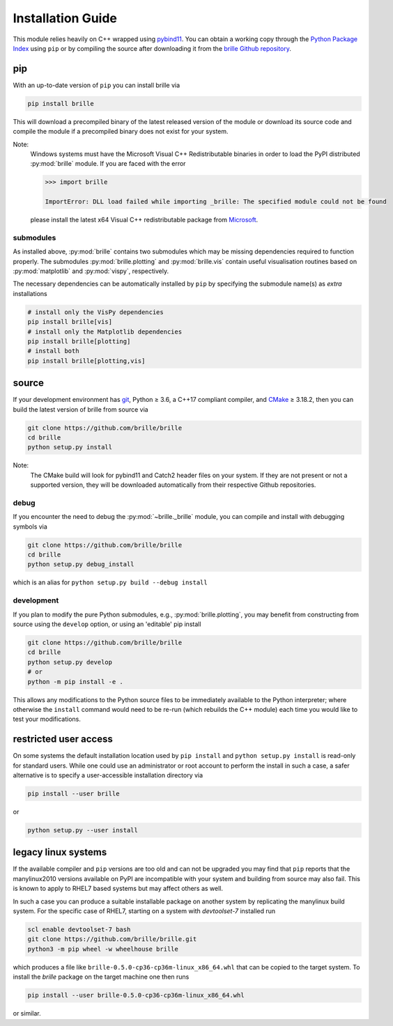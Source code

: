 .. _install_guide:

==================
Installation Guide
==================
This module relies heavily on C++ wrapped using `pybind11 <https://github.com/pybind/pybind11>`_.
You can obtain a working copy through the `Python Package Index <https://pypi.org/>`_ using ``pip``
or by compiling the source after downloading it from the `brille Github repository <https://github.com/brille/brille>`_.

pip
===
With an up-to-date version of ``pip`` you can install brille via

.. code-block:: bash

  pip install brille

This will download a precompiled binary of the latest released version of the
module or download its source code and compile the module if a precompiled
binary does not exist for your system.

Note:
  Windows systems must have the Microsoft Visual C++ Redistributable binaries in
  order to load the PyPI distributed :py:mod:`brille` module.
  If you are faced with the error

  .. code-block:: python

    >>> import brille

    ImportError: DLL load failed while importing _brille: The specified module could not be found

  please install the latest x64 Visual C++ redistributable package from
  `Microsoft <https://support.microsoft.com/en-us/help/2977003/the-latest-supported-visual-c-downloads>`_.

submodules
----------

As installed above, :py:mod:`brille` contains two submodules which may be missing dependencies required to function properly.
The submodules :py:mod:`brille.plotting` and :py:mod:`brille.vis` contain useful visualisation routines based on
:py:mod:`matplotlib` and :py:mod:`vispy`, respectively.

The necessary dependencies can be automatically installed by ``pip`` by specifying the submodule name(s) as `extra` installations

.. code-block:: bash

  # install only the VisPy dependencies
  pip install brille[vis]
  # install only the Matplotlib dependencies
  pip install brille[plotting]
  # install both
  pip install brille[plotting,vis]



source
======
If your development environment has `git <https://git-scm.com/>`_, Python ≥ 3.6,
a C++17 compliant compiler, and `CMake <https://cmake.org/>`_ ≥ 3.18.2,
then you can build the latest version of brille from source via

.. code-block:: bash

  git clone https://github.com/brille/brille
  cd brille
  python setup.py install

.. role:: bash(code)
  :language: bash
  :class: highlight

Note:
  The CMake build will look for pybind11 and Catch2 header files on your system.
  If they are not present or not a supported version, they will be downloaded
  automatically from their respective Github repositories.

debug
-----
If you encounter the need to debug the :py:mod:`~brille._brille` module, you can
compile and install with debugging symbols via

.. code-block:: bash

   git clone https://github.com/brille/brille
   cd brille
   python setup.py debug_install

which is an alias for ``python setup.py build --debug install``


development
-----------
If you plan to modify the pure Python submodules, e.g.,
:py:mod:`brille.plotting`, you may benefit from
constructing from source using the ``develop`` option,
or using an 'editable' pip install

.. code-block:: bash

    git clone https://github.com/brille/brille
    cd brille
    python setup.py develop
    # or
    python -m pip install -e .

This allows any modifications to the Python source files to be immediately
available to the Python interpreter; where otherwise the ``install`` command
would need to be re-run (which rebuilds the C++ module) each time you would like
to test your modifications.


restricted user access
======================
On some systems the default installation location used by ``pip install`` and
``python setup.py install`` is read-only for standard users.
While one could use an administrator or root account to perform the install in
such a case, a safer alternative is to specify a user-accessible installation
directory via

.. code-block:: bash

  pip install --user brille

or

.. code-block:: bash

  python setup.py --user install


legacy linux systems
====================
If the available compiler and ``pip`` versions are too old and can not be upgraded
you may find that ``pip`` reports that the manylinux2010 versions available
on PyPI are incompatible with your system and building from source may also fail.
This is known to apply to RHEL7 based systems but may affect others as well.

In such a case you can produce a suitable installable package on another system by
replicating the manylinux build system.
For the specific case of RHEL7, starting on a system with `devtoolset-7` installed run

.. code-block:: bash

    scl enable devtoolset-7 bash
    git clone https://github.com/brille/brille.git
    python3 -m pip wheel -w wheelhouse brille

which produces a file like ``brille-0.5.0-cp36-cp36m-linux_x86_64.whl`` that can be copied to the target system.
To install the `brille` package on the target machine one then runs

.. code-block:: bash

    pip install --user brille-0.5.0-cp36-cp36m-linux_x86_64.whl

or similar.
